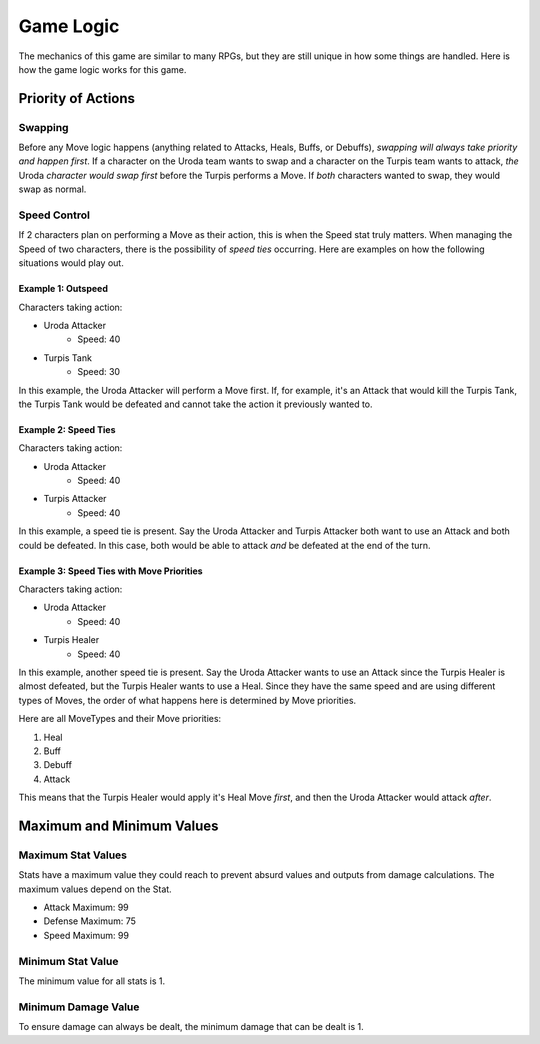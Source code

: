 ==========
Game Logic
==========

.. raw:: html

    <style> .purple {color:#A020F0; font-weight:bold; font-size:16px} </style>
    <style> .gold {color:#D4AF37; font-weight:bold; font-size:16px} </style>
    <style> .red {color:#BC0C25; font-weight:bold; font-size:16px} </style>
    <style> .blue {color:#1769BC; font-weight:bold; font-size:16px} </style>
    <style> .gold {color:#E1C564; font-weight:bold; font-size:16px} </style>
    <style> .green {color:#469B34; font-weight:bold; font-size:16px} </style>

.. role:: purple
.. role:: gold
.. role:: red
.. role:: blue
.. role:: gold
.. role:: green

The mechanics of this game are similar to many RPGs, but they are still unique in how some things are handled. Here
is how the game logic works for this game.


Priority of Actions
===================

Swapping
--------

Before any Move logic happens (anything related to Attacks, Heals, Buffs, or Debuffs), *swapping will always take
priority and happen first*. If a character on the :gold:`Uroda` team wants to swap and a character on the
:purple:`Turpis` team wants to attack, *the* :gold:`Uroda` *character would swap first* before the :purple:`Turpis`
performs a Move. If *both* characters wanted to swap, they would swap as normal.


Speed Control
-------------

If 2 characters plan on performing a Move as their action, this is when the Speed stat truly matters. When managing the
Speed of two characters, there is the possibility of *speed ties* occurring. Here are examples on how the following
situations would play out.

Example 1: Outspeed
...................

Characters taking action:

- :gold:`Uroda Attacker`
    - Speed: 40
- :purple:`Turpis Tank`
    - Speed: 30

In this example, the :gold:`Uroda Attacker` will perform a Move first. If, for example, it's an Attack that would kill
the :purple:`Turpis Tank`, the Turpis Tank would be defeated and cannot take the action it previously wanted to.


Example 2: Speed Ties
.....................

Characters taking action:

- :gold:`Uroda Attacker`
    - Speed: 40
- :purple:`Turpis Attacker`
    - Speed: 40

In this example, a speed tie is present. Say the :gold:`Uroda Attacker` and :purple:`Turpis Attacker` both want to
use an Attack and both could be defeated. In this case, both would be able to attack *and* be defeated at the
end of the turn.


Example 3: Speed Ties with Move Priorities
..........................................

Characters taking action:

- :gold:`Uroda Attacker`
    - Speed: 40
- :purple:`Turpis Healer`
    - Speed: 40

In this example, another speed tie is present. Say the :gold:`Uroda Attacker` wants to use an Attack since the
:purple:`Turpis Healer` is almost defeated, but the :purple:`Turpis Healer` wants to use a Heal. Since they have the
same speed and are using different types of Moves, the order of what happens here is determined by Move priorities.

Here are all MoveTypes and their Move priorities:

#. :green:`Heal`
#. :red:`Buff`
#. :blue:`Debuff`
#. :gold:`Attack`

This means that the :purple:`Turpis Healer` would apply it's Heal Move *first*, and then the :gold:`Uroda Attacker`
would attack *after*.


Maximum and Minimum Values
==========================

Maximum Stat Values
-------------------

Stats have a maximum value they could reach to prevent absurd values and outputs from damage calculations. The
maximum values depend on the Stat.

- Attack Maximum: 99
- Defense Maximum: 75
- Speed Maximum: 99

Minimum Stat Value
------------------

The minimum value for all stats is 1.

Minimum Damage Value
--------------------

To ensure damage can always be dealt, the minimum damage that can be dealt is 1.
